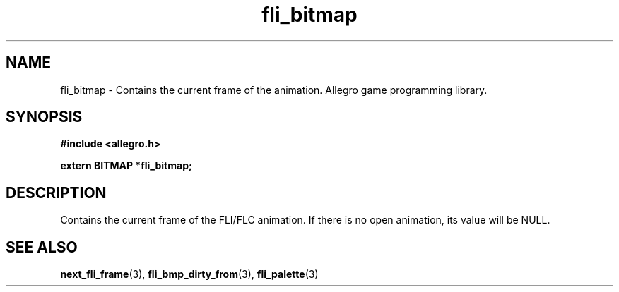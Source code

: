 .\" Generated by the Allegro makedoc utility
.TH fli_bitmap 3 "version 4.4.3" "Allegro" "Allegro manual"
.SH NAME
fli_bitmap \- Contains the current frame of the animation. Allegro game programming library.\&
.SH SYNOPSIS
.B #include <allegro.h>

.sp
.B extern BITMAP *fli_bitmap;
.SH DESCRIPTION
Contains the current frame of the FLI/FLC animation. If there is no open
animation, its value will be NULL.

.SH SEE ALSO
.BR next_fli_frame (3),
.BR fli_bmp_dirty_from (3),
.BR fli_palette (3)
